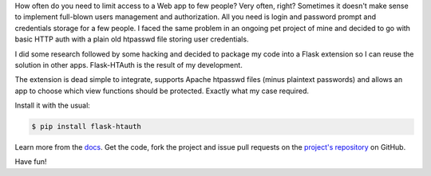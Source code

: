How often do you need to limit access to a Web app to few people? Very often, right? Sometimes it doesn't make sense to implement full-blown users management and authorization. All you need is login and password prompt and credentials storage for a few people. I faced the same problem in an ongoing pet project of mine and decided to go with basic HTTP auth with a plain old htpasswd file storing user credentials.

I did some research followed by some hacking and decided to package my code into a Flask extension so I can reuse the solution in other apps. Flask-HTAuth is the result of my development.

The extension is dead simple to integrate, supports Apache htpasswd files (minus plaintext passwords) and allows an app to choose which view functions should be protected. Exactly what my case required.

Install it with the usual:

.. sourcecode:: console

    $ pip install flask-htauth

Learn more from the `docs <http://tomekwojcik.github.com/flask-htauth/>`_. Get the code, fork the project and issue pull requests on the `project's repository <https://github.com/tomekwojcik/flask-htauth>`_ on GitHub.

Have fun!

.. meta::
    :title: Flask-HTAuth
    :tags: flask,python
    :published_at: 2012-09-14 21:31:00
    :status: published
    :rss_guid: http://www.bthlabs.pl/flask-htauth
    :rss_published_at: Sat, 15 Sep 2012 02:31:00 -0700
